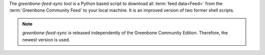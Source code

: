 The `greenbone-feed-sync` tool is a Python based script to download all
:term:`feed data<Feed>` from the :term:`Greenbone Community Feed` to your local
machine. It is an improved version of two former shell scripts.

.. note::

  *greenbone-feed-sync* is released independently of the Greenbone Community
  Edition. Therefore, the newest version is used.
